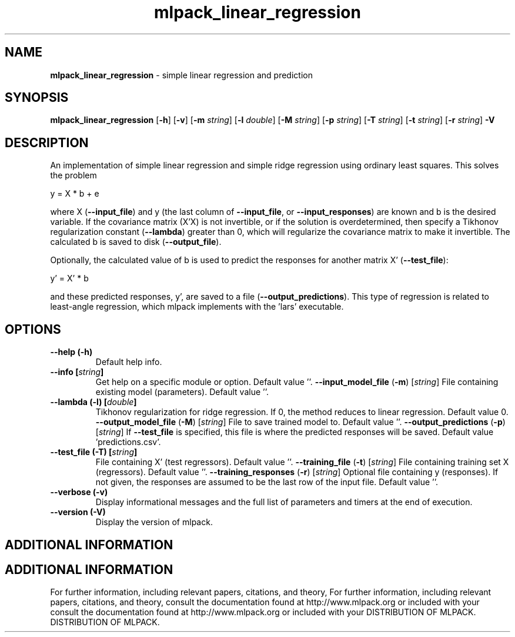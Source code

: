.\" Text automatically generated by txt2man
.TH mlpack_linear_regression  "1" "" ""
.SH NAME
\fBmlpack_linear_regression \fP- simple linear regression and prediction
.SH SYNOPSIS
.nf
.fam C
 \fBmlpack_linear_regression\fP [\fB-h\fP] [\fB-v\fP] [\fB-m\fP \fIstring\fP] [\fB-l\fP \fIdouble\fP] [\fB-M\fP \fIstring\fP] [\fB-p\fP \fIstring\fP] [\fB-T\fP \fIstring\fP] [\fB-t\fP \fIstring\fP] [\fB-r\fP \fIstring\fP] \fB-V\fP 
.fam T
.fi
.fam T
.fi
.SH DESCRIPTION


An implementation of simple linear regression and simple ridge regression
using ordinary least squares. This solves the problem
.PP
.nf
.fam C
  y = X * b + e

.fam T
.fi
where X (\fB--input_file\fP) and y (the last column of \fB--input_file\fP, or
\fB--input_responses\fP) are known and b is the desired variable. If the covariance
matrix (X'X) is not invertible, or if the solution is overdetermined, then
specify a Tikhonov regularization constant (\fB--lambda\fP) greater than 0, which
will regularize the covariance matrix to make it invertible. The calculated b
is saved to disk (\fB--output_file\fP).
.PP
Optionally, the calculated value of b is used to predict the responses for
another matrix X' (\fB--test_file\fP):
.PP
.nf
.fam C
   y' = X' * b

.fam T
.fi
and these predicted responses, y', are saved to a file (\fB--output_predictions\fP).
This type of regression is related to least-angle regression, which mlpack
implements with the 'lars' executable.
.RE
.PP

.SH OPTIONS 

.TP
.B
\fB--help\fP (\fB-h\fP)
Default help info.
.TP
.B
\fB--info\fP [\fIstring\fP]
Get help on a specific module or option. 
Default value ''.
\fB--input_model_file\fP (\fB-m\fP) [\fIstring\fP] 
File containing existing model (parameters). 
Default value ''.
.TP
.B
\fB--lambda\fP (\fB-l\fP) [\fIdouble\fP]
Tikhonov regularization for ridge regression. 
If 0, the method reduces to linear regression. 
Default value 0.
\fB--output_model_file\fP (\fB-M\fP) [\fIstring\fP] 
File to save trained model to. Default value
\(cq'.
\fB--output_predictions\fP (\fB-p\fP) [\fIstring\fP] 
If \fB--test_file\fP is specified, this file is where
the predicted responses will be saved. Default
value 'predictions.csv'.
.TP
.B
\fB--test_file\fP (\fB-T\fP) [\fIstring\fP]
File containing X' (test regressors). Default
value ''.
\fB--training_file\fP (\fB-t\fP) [\fIstring\fP] 
File containing training set X (regressors). 
Default value ''.
\fB--training_responses\fP (\fB-r\fP) [\fIstring\fP] 
Optional file containing y (responses). If not
given, the responses are assumed to be the last
row of the input file. Default value ''.
.TP
.B
\fB--verbose\fP (\fB-v\fP)
Display informational messages and the full list
of parameters and timers at the end of
execution.
.TP
.B
\fB--version\fP (\fB-V\fP)
Display the version of mlpack.
.SH ADDITIONAL INFORMATION
.SH ADDITIONAL INFORMATION


For further information, including relevant papers, citations, and theory,
For further information, including relevant papers, citations, and theory,
consult the documentation found at http://www.mlpack.org or included with your
consult the documentation found at http://www.mlpack.org or included with your
DISTRIBUTION OF MLPACK.
DISTRIBUTION OF MLPACK.
